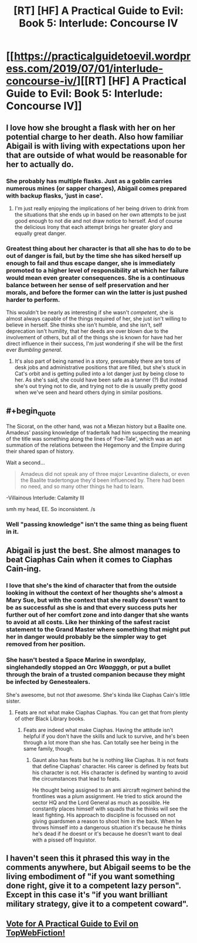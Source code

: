 #+TITLE: [RT] [HF] A Practical Guide to Evil: Book 5: Interlude: Concourse IV

* [[https://practicalguidetoevil.wordpress.com/2019/07/01/interlude-concourse-iv/][[RT] [HF] A Practical Guide to Evil: Book 5: Interlude: Concourse IV]]
:PROPERTIES:
:Author: Zayits
:Score: 61
:DateUnix: 1561955287.0
:END:

** I love how she brought a flask with her on her potential charge to her death. Also how familiar Abigail is with living with expectations upon her that are outside of what would be reasonable for her to actually do.
:PROPERTIES:
:Author: anenymouse
:Score: 25
:DateUnix: 1561962873.0
:END:

*** She probably has multiple flasks. Just as a goblin carries numerous mines (or sapper charges), Abigail comes prepared with backup flasks, 'just in case'.
:PROPERTIES:
:Author: RynnisOne
:Score: 20
:DateUnix: 1561968977.0
:END:

**** I'm just really enjoying the implications of her being driven to drink from the situations that she ends up in based on her own attempts to be just good enough to not die and not draw notice to herself. And of course the delicious Irony that each attempt brings her greater glory and equally great danger.
:PROPERTIES:
:Author: anenymouse
:Score: 13
:DateUnix: 1561972369.0
:END:


*** Greatest thing about her character is that all she has to do to be out of danger is fail, but by the time she has siked herself up enough to fail and thus escape danger, she is immediately promoted to a higher level of responsibility at which her failure would mean even greater consequences. She is a continuous balance between her sense of self preservation and her morals, and before the former can win the latter is just pushed harder to perform.

This wouldn't be nearly as interesting if she wasn't /competent/, she is almost always capable of the things required of her, she just isn't willing to believe in herself. She thinks she isn't humble, and she isn't, self deprecation isn't humility, that her deeds are over blown due to the involvement of others, but all of the things she is known for have had her direct influence in their success, I'm just wondering if she will be the first ever /Bumbling general/.
:PROPERTIES:
:Author: signspace13
:Score: 4
:DateUnix: 1562068345.0
:END:

**** It's also part of being named in a story, presumably there are tons of desk jobs and administrative positions that are filled, but she's stuck in Cat's orbit and is getting pulled into a lot danger just by being close to her. As she's said, she could have been safe as a tanner (?) But instead she's out trying not to die, and trying not to die is usually pretty good when we've seen and heard others dying in similar positions.
:PROPERTIES:
:Author: anenymouse
:Score: 2
:DateUnix: 1562092699.0
:END:


** #+begin_quote
  The Sicorat, on the other hand, was not a Miezan history but a Baalite one. Amadeus' passing knowledge of tradertalk had him suspecting the meaning of the title was something along the lines of ‘Foe-Tale', which was an apt summation of the relations between the Hegemony and the Empire during their shared span of history.
#+end_quote

Wait a second...

#+begin_quote
  Amadeus did not speak any of three major Levantine dialects, or even the Baalite tradertongue they'd been influenced by. There had been no need, and so many other things he had to learn.
#+end_quote

-Villainous Interlude: Calamity III

smh my head, EE. So inconsistent. /s
:PROPERTIES:
:Author: Academic_Jellyfish
:Score: 14
:DateUnix: 1561958526.0
:END:

*** Well "passing knowledge" isn't the same thing as being fluent in it.
:PROPERTIES:
:Author: werafdsaew
:Score: 23
:DateUnix: 1561959732.0
:END:


** Abigail is just the best. She almost manages to beat Ciaphas Cain when it comes to Ciaphas Cain-ing.
:PROPERTIES:
:Author: BaggyOz
:Score: 21
:DateUnix: 1561960922.0
:END:

*** I love that she's the kind of character that from the outside looking in without the context of her thoughts she's almost a Mary Sue, but with the context that she really doesn't want to be as successful as she is and that every success puts her further out of her comfort zone and into danger that she wants to avoid at all costs. Like her thinking of the safest racist statement to the Grand Master where something that might put her in danger would probably be the simpler way to get removed from her position.
:PROPERTIES:
:Author: anenymouse
:Score: 15
:DateUnix: 1561973244.0
:END:


*** She hasn't bested a Space Marine in swordplay, singlehandedly stopped an Orc /Waagggh/, or put a bullet through the brain of a trusted companion because they might be infected by Genestealers.

She's awesome, but not /that/ awesome. She's kinda like Ciaphas Cain's little sister.
:PROPERTIES:
:Author: RynnisOne
:Score: 12
:DateUnix: 1561968907.0
:END:

**** Feats are not what make Ciaphas Ciaphas. You can get that from plenty of other Black Library books.
:PROPERTIES:
:Author: BaggyOz
:Score: 11
:DateUnix: 1561969486.0
:END:

***** Feats are indeed what make Ciaphas. Having the attitude isn't helpful if you don't have the skills and luck to survive, and he's been through a lot more than she has. Can totally see her being in the same family, though.
:PROPERTIES:
:Author: RynnisOne
:Score: 2
:DateUnix: 1562002113.0
:END:

****** Gaunt also has feats but he is nothing like Ciaphas. It is not feats that define Ciaphas' character. His career is defined by feats but his character is not. His character is defined by wanting to avoid the circumstances that lead to feats.

He thought being assigned to an anti aircraft regiment behind the frontlines was a plum assignment. He tried to stick around the sector HQ and the Lord General as much as possible. He constantly places himself with squads that he thinks will see the least fighting. His approach to discipline is focussed on not giving guardsmen a reason to shoot him in the back. When he throws himself into a dangerous situation it's because he thinks he's dead if he doesnt or it's because he doesn't want to deal with a pissed off Inquistor.
:PROPERTIES:
:Author: BaggyOz
:Score: 6
:DateUnix: 1562003418.0
:END:


** I haven't seen this it phrased this way in the comments anywhere, but Abigail seems to be the living embodiment of "if you want something done right, give it to a competent lazy person". Except in this case it's "if you want brilliant military strategy, give it to a competent coward".
:PROPERTIES:
:Author: TrebarTilonai
:Score: 2
:DateUnix: 1562095303.0
:END:


** [[http://topwebfiction.com/vote.php?for=a-practical-guide-to-evil][Vote for A Practical Guide to Evil on TopWebFiction!]]
:PROPERTIES:
:Author: Zayits
:Score: 1
:DateUnix: 1561955309.0
:END:
